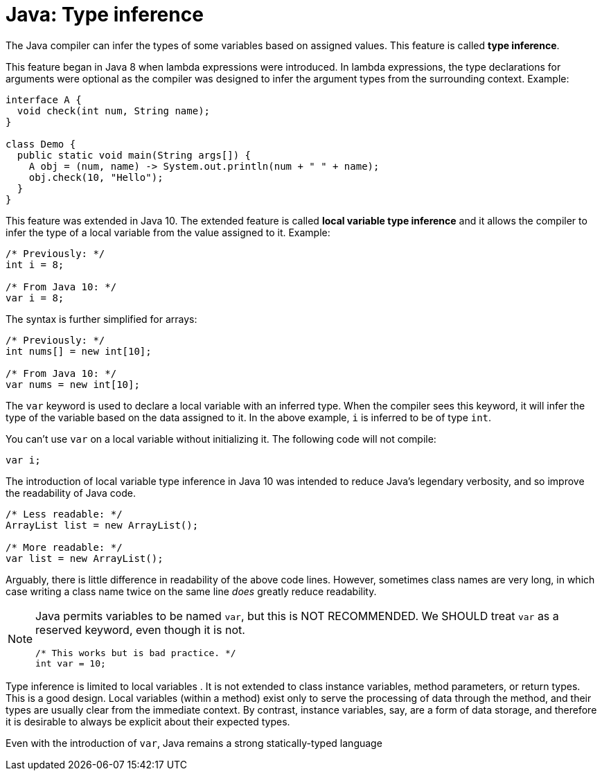 = Java: Type inference

The Java compiler can infer the types of some variables based on assigned values. This feature is called *type inference*.

This feature began in Java 8 when lambda expressions were introduced. In lambda expressions, the type declarations for arguments were optional as the compiler was designed to infer the argument types from the surrounding context. Example:

[source,java]
----
interface A {
  void check(int num, String name);
}

class Demo {
  public static void main(String args[]) {
    A obj = (num, name) -> System.out.println(num + " " + name);
    obj.check(10, "Hello");
  }
}
----

This feature was extended in Java 10. The extended feature is called *local variable type inference* and it allows the compiler to infer the type of a local variable from the value assigned to it. Example:

[source,java]
----
/* Previously: */
int i = 8;

/* From Java 10: */
var i = 8;
----

The syntax is further simplified for arrays:

[source,java]
----
/* Previously: */
int nums[] = new int[10];

/* From Java 10: */
var nums = new int[10];
----

The `var` keyword is used to declare a local variable with an inferred type. When the compiler sees this keyword, it will infer the type of the variable based on the data assigned to it. In the above example, `i` is inferred to be of type `int`.

You can't use `var` on a local variable without initializing it. The following code will not compile:

[source,java]
----
var i;
----

The introduction of local variable type inference in Java 10 was intended to reduce Java's legendary verbosity, and so improve the readability of Java code.

[source,java]
----
/* Less readable: */
ArrayList list = new ArrayList();

/* More readable: */
var list = new ArrayList();
----

Arguably, there is little difference in readability of the above code lines. However, sometimes class names are very long, in which case writing a class name twice on the same line _does_ greatly reduce readability.

[NOTE]
======
Java permits variables to be named `var`, but this is NOT RECOMMENDED. We SHOULD treat `var` as a reserved keyword, even though it is not.

[source,java]
----
/* This works but is bad practice. */
int var = 10;
----
======

Type inference is limited to local variables . It is not extended to class instance variables, method parameters, or return types. This is a good design. Local variables (within a method) exist only to serve the processing of data through the method, and their types are usually clear from the immediate context. By contrast, instance variables, say, are a form of data storage, and therefore it is desirable to always be explicit about their expected types.

Even with the introduction of `var`, Java remains a strong statically-typed language
